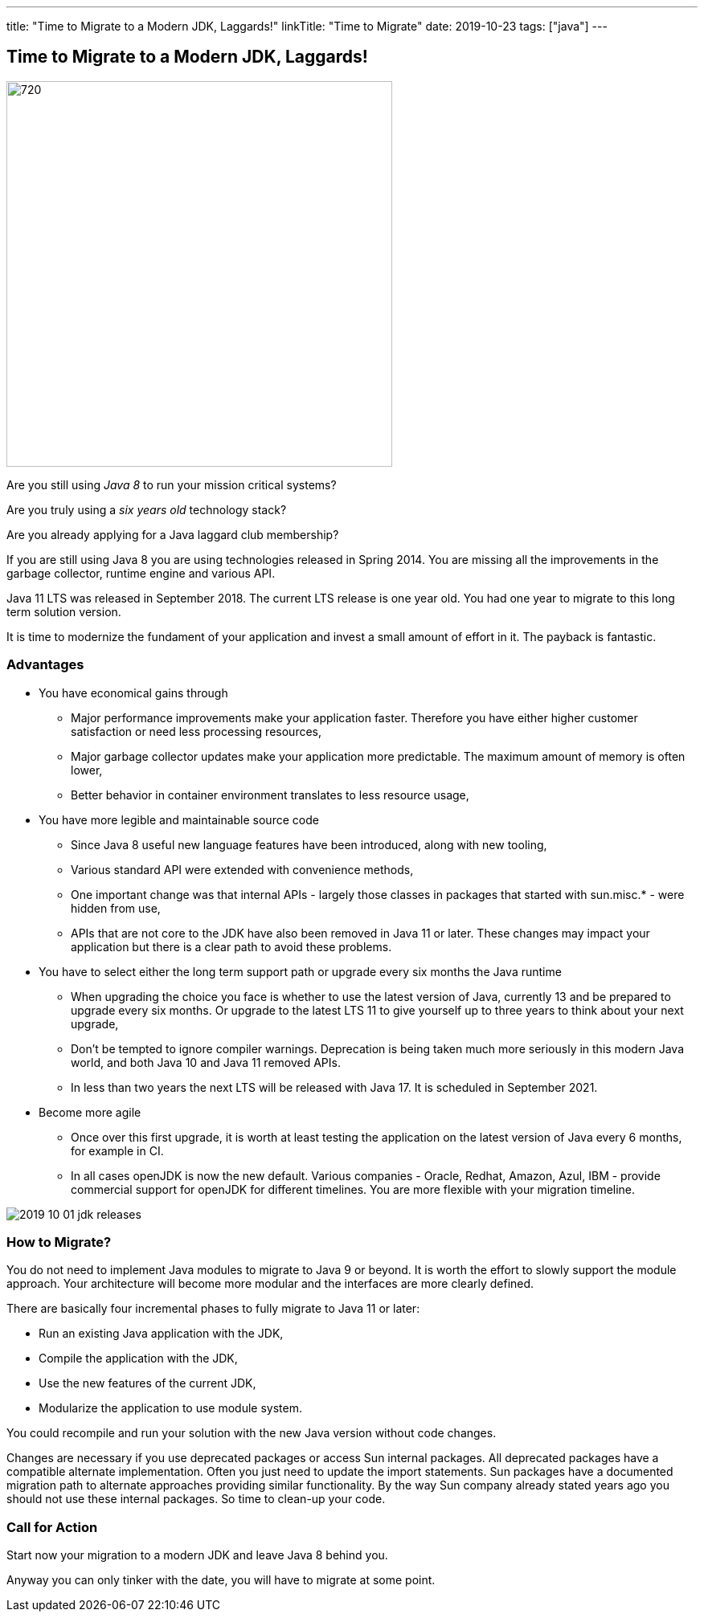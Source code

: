 ---
title: "Time to Migrate to a Modern JDK, Laggards!"
linkTitle: "Time to Migrate"
date: 2019-10-23
tags: ["java"]
---

== Time to Migrate to a Modern JDK, Laggards!
:author: Marcel Baumann
:email: <marcel.baumann@tangly.net>
:homepage: https://www.tangly.net/
:company: https://www.tangly.net/[tangly llc]
:copyright: CC-BY-SA 4.0

image::2019-10-01-head.jpg[720, 480, role=left]
Are you still using _Java 8_ to run your mission critical systems?

Are you truly using a _six years old_ technology stack?

Are you already applying for a Java laggard club membership?

If you are still using Java 8 you are using technologies released in Spring 2014.
You are missing all the improvements in the garbage collector, runtime engine and various API.

Java 11 LTS was released in September 2018.
The current LTS release is one year old.
You had one year to migrate to this long term solution version.

It is time to modernize the fundament of your application and invest a small amount of effort in it.
The payback is fantastic.

=== Advantages

* You have economical gains through
** Major performance improvements make your application faster.
 Therefore you have either higher customer satisfaction or need less processing resources,
** Major garbage collector updates make your application more predictable.
 The maximum amount of memory is often lower,
** Better behavior in container environment translates to less resource usage,
* You have more legible and maintainable source code
** Since Java 8 useful new language features have been introduced, along with new tooling,
** Various standard API were extended with convenience methods,
** One important change was that internal APIs - largely those classes in packages that started with sun.misc.* - were hidden from use,
** APIs that are not core to the JDK have also been removed in Java 11 or later.
 These changes may impact your application but there is a clear path to avoid these problems.
* You have to select either the long term support path or upgrade every six months the Java runtime
** When upgrading the choice you face is whether to use the latest version of Java, currently 13 and be prepared to upgrade every six months.
 Or upgrade to the latest LTS 11 to give yourself up to three years to think about your next upgrade,
** Don’t be tempted to ignore compiler warnings.
 Deprecation is being taken much more seriously in this modern Java world, and both Java 10 and Java 11 removed APIs.
** In less than two years the next LTS will be released with Java 17. It is scheduled in September 2021.
* Become more agile
** Once over this first upgrade, it is worth at least testing the application on the latest version of Java every 6 months, for example in CI.
** In all cases openJDK is now the new default.
 Various companies - Oracle, Redhat, Amazon, Azul, IBM - provide commercial support for openJDK for different timelines.
 You are more flexible with your migration timeline.

image::2019-10-01-jdk-releases.png[float="center"]

=== How to Migrate?

You do not need to implement Java modules to migrate to Java 9 or beyond.
It is worth the effort to slowly support the module approach. Your architecture will become more modular and the interfaces are more clearly defined.

There are basically four incremental phases to fully migrate to Java 11 or later:

* Run an existing Java application with the JDK,
* Compile the application with the JDK,
* Use the new features of the current JDK,
* Modularize the application to use module system.

You could recompile and run your solution with the new Java version without code changes.

Changes are necessary if you use deprecated packages or access Sun internal packages.
All deprecated packages have a compatible alternate implementation.
Often you just need to update the import statements.
Sun packages have a documented migration path to alternate approaches providing similar functionality.
By the way Sun company already stated years ago you should not use these internal packages. So time to clean-up your code.

=== Call for Action

Start now your migration to a modern JDK and leave Java 8 behind you.

Anyway you can only tinker with the date, you will have to migrate at some point.
